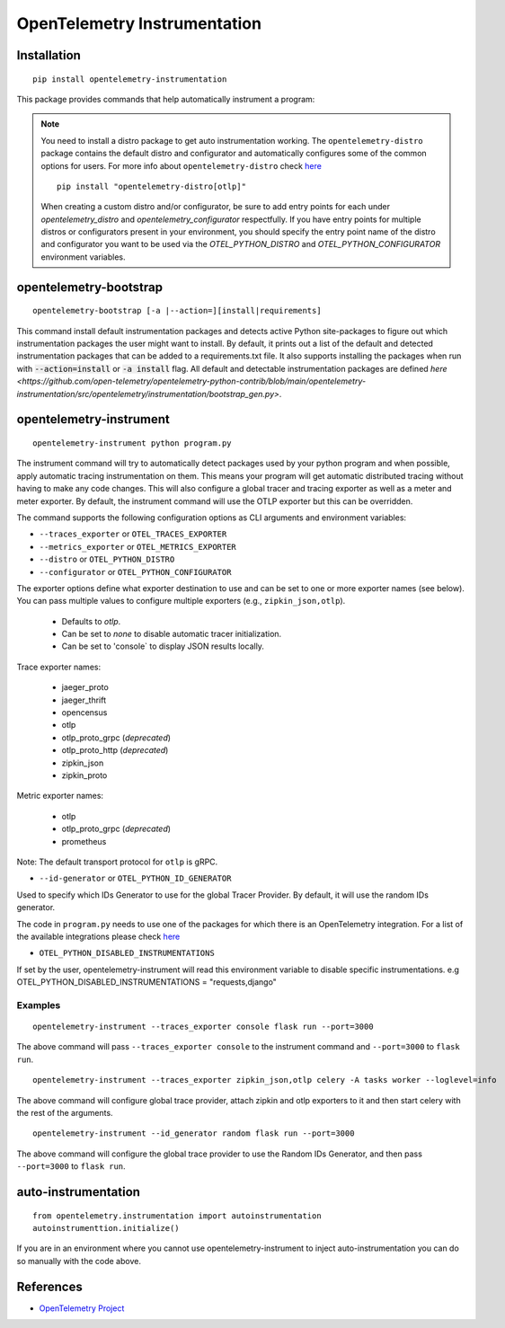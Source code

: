 OpenTelemetry Instrumentation
=============================

|pypi|

.. |pypi| image:: https://badge.fury.io/py/opentelemetry-instrumentation.svg
   :target: https://pypi.org/project/opentelemetry-instrumentation/

Installation
------------

::

    pip install opentelemetry-instrumentation


This package provides commands that help automatically instrument a program:

.. note::
    You need to install a distro package to get auto instrumentation working. The ``opentelemetry-distro``
    package contains the default distro and configurator and automatically configures some of the common options for users.
    For more info about ``opentelemetry-distro`` check `here <https://opentelemetry-python.readthedocs.io/en/latest/examples/distro/README.html>`__
    ::

        pip install "opentelemetry-distro[otlp]"

    When creating a custom distro and/or configurator, be sure to add entry points for each under `opentelemetry_distro` and `opentelemetry_configurator` respectfully.
    If you have entry points for multiple distros or configurators present in your environment, you should specify the entry point name of the distro and configurator you want to be used via the `OTEL_PYTHON_DISTRO` and `OTEL_PYTHON_CONFIGURATOR` environment variables.


opentelemetry-bootstrap
-----------------------

::

    opentelemetry-bootstrap [-a |--action=][install|requirements]

This command install default instrumentation packages and detects active Python site-packages
to figure out which instrumentation packages the user might want to install. By default, it
prints out a list of the default and detected instrumentation packages that can be added to a
requirements.txt file. It also supports installing the packages when run with
:code:`--action=install` or :code:`-a install` flag. All default and detectable
instrumentation packages are defined `here <https://github.com/open-telemetry/opentelemetry-python-contrib/blob/main/opentelemetry-instrumentation/src/opentelemetry/instrumentation/bootstrap_gen.py>`.


opentelemetry-instrument
------------------------

::

    opentelemetry-instrument python program.py

The instrument command will try to automatically detect packages used by your python program
and when possible, apply automatic tracing instrumentation on them. This means your program
will get automatic distributed tracing without having to make any code changes. This will
also configure a global tracer and tracing exporter as well as a meter and meter exporter.
By default, the instrument command will use the OTLP exporter but this can be overridden.

The command supports the following configuration options as CLI arguments and environment
variables:


* ``--traces_exporter`` or ``OTEL_TRACES_EXPORTER``
* ``--metrics_exporter`` or ``OTEL_METRICS_EXPORTER``
* ``--distro`` or ``OTEL_PYTHON_DISTRO``
* ``--configurator`` or ``OTEL_PYTHON_CONFIGURATOR``

The exporter options define what exporter destination to use and can be set to one or more
exporter names (see below). You can pass multiple values to configure multiple exporters
(e.g., ``zipkin_json,otlp``).

    - Defaults to `otlp`.
    - Can be set to `none` to disable automatic tracer initialization.
    - Can be set to 'console` to display JSON results locally.

Trace exporter names:

    - jaeger_proto
    - jaeger_thrift
    - opencensus
    - otlp
    - otlp_proto_grpc (`deprecated`)
    - otlp_proto_http (`deprecated`)
    - zipkin_json
    - zipkin_proto

Metric exporter names:

    - otlp
    - otlp_proto_grpc (`deprecated`)
    - prometheus

Note: The default transport protocol for ``otlp`` is gRPC.

* ``--id-generator`` or ``OTEL_PYTHON_ID_GENERATOR``

Used to specify which IDs Generator to use for the global Tracer Provider. By default, it
will use the random IDs generator.

The code in ``program.py`` needs to use one of the packages for which there is
an OpenTelemetry integration. For a list of the available integrations please
check `here <https://opentelemetry-python.readthedocs.io/en/stable/index.html#integrations>`_

* ``OTEL_PYTHON_DISABLED_INSTRUMENTATIONS``

If set by the user, opentelemetry-instrument will read this environment variable to disable specific instrumentations.
e.g OTEL_PYTHON_DISABLED_INSTRUMENTATIONS = "requests,django"


Examples
^^^^^^^^

::

    opentelemetry-instrument --traces_exporter console flask run --port=3000

The above command will pass ``--traces_exporter console`` to the instrument command and ``--port=3000`` to ``flask run``.

::

    opentelemetry-instrument --traces_exporter zipkin_json,otlp celery -A tasks worker --loglevel=info

The above command will configure global trace provider, attach zipkin and otlp exporters to it and then
start celery with the rest of the arguments.

::

    opentelemetry-instrument --id_generator random flask run --port=3000

The above command will configure the global trace provider to use the Random IDs Generator, and then
pass ``--port=3000`` to ``flask run``.

auto-instrumentation
--------------------

::

    from opentelemetry.instrumentation import autoinstrumentation
    autoinstrumenttion.initialize()


If you are in an environment where you cannot use opentelemetry-instrument to inject auto-instrumentation you can do so manually with
the code above.



References
----------

* `OpenTelemetry Project <https://opentelemetry.io/>`_
